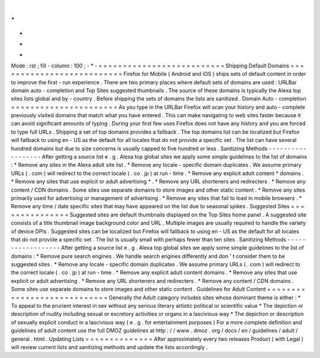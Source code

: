 .
.
-
*
-
Mode
:
rst
;
fill
-
column
:
100
;
-
*
-
=
=
=
=
=
=
=
=
=
=
=
=
=
=
=
=
=
=
=
=
=
=
=
=
=
=
Shipping
Default
Domains
=
=
=
=
=
=
=
=
=
=
=
=
=
=
=
=
=
=
=
=
=
=
=
=
=
=
Firefox
for
Mobile
(
Android
and
iOS
)
ships
sets
of
default
content
in
order
to
improve
the
first
-
run
experience
.
There
are
two
primary
places
where
default
sets
of
domains
are
used
:
URLBar
domain
auto
-
completion
and
Top
Sites
suggested
thumbnails
.
The
source
of
these
domains
is
typically
the
Alexa
top
sites
lists
global
and
by
-
country
.
Before
shipping
the
sets
of
domains
the
lists
are
sanitized
.
Domain
Auto
-
completion
=
=
=
=
=
=
=
=
=
=
=
=
=
=
=
=
=
=
=
=
=
=
As
you
type
in
the
URLBar
Firefox
will
scan
your
history
and
auto
-
complete
previously
visited
domains
that
match
what
you
have
entered
.
This
can
make
navigating
to
web
sites
faster
because
it
can
avoid
significant
amounts
of
typing
.
During
your
first
few
uses
Firefox
does
not
have
any
history
and
you
are
forced
to
type
full
URLs
.
Shipping
a
set
of
top
domains
provides
a
fallback
.
The
top
domains
list
can
be
localized
but
Firefox
will
fallback
to
using
en
-
US
as
the
default
for
all
locales
that
do
not
provide
a
specific
set
.
The
list
can
have
several
hundred
domains
but
due
to
size
concerns
is
usually
capped
to
five
hundred
or
less
.
Sanitizing
Methods
-
-
-
-
-
-
-
-
-
-
-
-
-
-
-
-
-
-
After
getting
a
source
list
e
.
g
.
Alexa
top
global
sites
we
apply
some
simple
guidelines
to
the
list
of
domains
:
*
Remove
any
sites
in
the
Alexa
adult
site
list
.
*
Remove
any
locale
-
specific
domain
duplicates
.
We
assume
primary
URLs
(
.
com
)
will
redirect
to
the
correct
locale
(
.
co
.
jp
)
at
run
-
time
.
*
Remove
any
explicit
adult
content
*
domains
.
*
Remove
any
sites
that
use
explicit
or
adult
advertising
*
.
*
Remove
any
URL
shorteners
and
redirecters
.
*
Remove
any
content
/
CDN
domains
.
Some
sites
use
separate
domains
to
store
images
and
other
static
content
.
*
Remove
any
sites
primarily
used
for
advertising
or
management
of
advertising
.
*
Remove
any
sites
that
fail
to
load
in
mobile
browsers
.
*
Remove
any
time
/
date
specific
sites
that
may
have
appeared
on
the
list
due
to
seasonal
spikes
.
Suggested
Sites
=
=
=
=
=
=
=
=
=
=
=
=
=
=
=
Suggested
sites
are
default
thumbnails
displayed
on
the
Top
Sites
home
panel
.
A
suggested
site
consists
of
a
title
thumbnail
image
background
color
and
URL
.
Multiple
images
are
usually
required
to
handle
the
variety
of
device
DPIs
.
Suggested
sites
can
be
localized
but
Firefox
will
fallback
to
using
en
-
US
as
the
default
for
all
locales
that
do
not
provide
a
specific
set
.
The
list
is
usually
small
with
perhaps
fewer
than
ten
sites
.
Sanitizing
Methods
-
-
-
-
-
-
-
-
-
-
-
-
-
-
-
-
-
-
After
getting
a
source
list
e
.
g
.
Alexa
top
global
sites
we
apply
some
simple
guidelines
to
the
list
of
domains
:
*
Remove
pure
search
engines
.
We
handle
search
engines
differently
and
don
'
t
consider
them
to
be
suggested
sites
.
*
Remove
any
locale
-
specific
domain
duplicates
.
We
assume
primary
URLs
(
.
com
)
will
redirect
to
the
correct
locale
(
.
co
.
jp
)
at
run
-
time
.
*
Remove
any
explicit
adult
content
domains
.
*
Remove
any
sites
that
use
explicit
or
adult
advertising
.
*
Remove
any
URL
shorteners
and
redirecters
.
*
Remove
any
content
/
CDN
domains
.
Some
sites
use
separate
domains
to
store
images
and
other
static
content
.
Guidelines
for
Adult
Content
=
=
=
=
=
=
=
=
=
=
=
=
=
=
=
=
=
=
=
=
=
=
=
=
=
=
=
=
Generally
the
Adult
category
includes
sites
whose
dominant
theme
is
either
:
*
To
appeal
to
the
prurient
interest
in
sex
without
any
serious
literary
artistic
political
or
scientific
value
*
The
depiction
or
description
of
nudity
including
sexual
or
excretory
activities
or
organs
in
a
lascivious
way
*
The
depiction
or
description
of
sexually
explicit
conduct
in
a
lascivious
way
(
e
.
g
.
for
entertainment
purposes
)
For
a
more
complete
definition
and
guidelines
of
adult
content
use
the
full
DMOZ
guidelines
at
http
:
/
/
www
.
dmoz
.
org
/
docs
/
en
/
guidelines
/
adult
/
general
.
html
.
Updating
Lists
=
=
=
=
=
=
=
=
=
=
=
=
=
=
After
approximately
every
two
releases
Product
(
with
Legal
)
will
review
current
lists
and
sanitizing
methods
and
update
the
lists
accordingly
.
